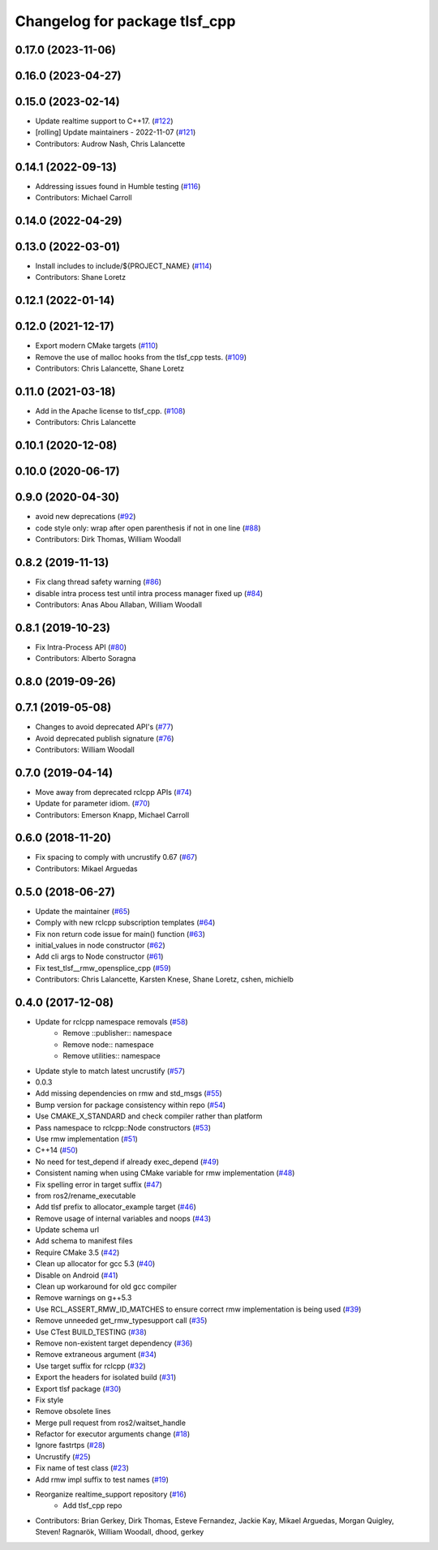 ^^^^^^^^^^^^^^^^^^^^^^^^^^^^^^
Changelog for package tlsf_cpp
^^^^^^^^^^^^^^^^^^^^^^^^^^^^^^

0.17.0 (2023-11-06)
-------------------

0.16.0 (2023-04-27)
-------------------

0.15.0 (2023-02-14)
-------------------
* Update realtime support to C++17. (`#122 <https://github.com/ros2/realtime_support/issues/122>`_)
* [rolling] Update maintainers - 2022-11-07 (`#121 <https://github.com/ros2/realtime_support/issues/121>`_)
* Contributors: Audrow Nash, Chris Lalancette

0.14.1 (2022-09-13)
-------------------
* Addressing issues found in Humble testing (`#116 <https://github.com/ros2/realtime_support/issues/116>`_)
* Contributors: Michael Carroll

0.14.0 (2022-04-29)
-------------------

0.13.0 (2022-03-01)
-------------------
* Install includes to include/${PROJECT_NAME} (`#114 <https://github.com/ros2/realtime_support/issues/114>`_)
* Contributors: Shane Loretz

0.12.1 (2022-01-14)
-------------------

0.12.0 (2021-12-17)
-------------------
* Export modern CMake targets (`#110 <https://github.com/ros2/realtime_support/issues/110>`_)
* Remove the use of malloc hooks from the tlsf_cpp tests. (`#109 <https://github.com/ros2/realtime_support/issues/109>`_)
* Contributors: Chris Lalancette, Shane Loretz

0.11.0 (2021-03-18)
-------------------
* Add in the Apache license to tlsf_cpp. (`#108 <https://github.com/ros2/realtime_support/issues/108>`_)
* Contributors: Chris Lalancette

0.10.1 (2020-12-08)
-------------------

0.10.0 (2020-06-17)
-------------------

0.9.0 (2020-04-30)
------------------
* avoid new deprecations (`#92 <https://github.com/ros2/realtime_support/issues/92>`_)
* code style only: wrap after open parenthesis if not in one line (`#88 <https://github.com/ros2/realtime_support/issues/88>`_)
* Contributors: Dirk Thomas, William Woodall

0.8.2 (2019-11-13)
------------------
* Fix clang thread safety warning (`#86 <https://github.com/ros2/realtime_support/issues/86>`_)
* disable intra process test until intra process manager fixed up (`#84 <https://github.com/ros2/realtime_support/issues/84>`_)
* Contributors: Anas Abou Allaban, William Woodall

0.8.1 (2019-10-23)
------------------
* Fix Intra-Process API (`#80 <https://github.com/ros2/realtime_support/issues/80>`_)
* Contributors: Alberto Soragna

0.8.0 (2019-09-26)
------------------

0.7.1 (2019-05-08)
------------------
* Changes to avoid deprecated API's (`#77 <https://github.com/ros2/realtime_support/issues/77>`_)
* Avoid deprecated publish signature (`#76 <https://github.com/ros2/realtime_support/issues/76>`_)
* Contributors: William Woodall

0.7.0 (2019-04-14)
------------------
* Move away from deprecated rclcpp APIs (`#74 <https://github.com/ros2/realtime_support/issues/74>`_)
* Update for parameter idiom. (`#70 <https://github.com/ros2/realtime_support/issues/70>`_)
* Contributors: Emerson Knapp, Michael Carroll

0.6.0 (2018-11-20)
------------------
* Fix spacing to comply with uncrustify 0.67 (`#67 <https://github.com/ros2/realtime_support/issues/67>`_)
* Contributors: Mikael Arguedas

0.5.0 (2018-06-27)
------------------
* Update the maintainer (`#65 <https://github.com/ros2/realtime_support/issues/65>`_)
* Comply with new rclcpp subscription templates (`#64 <https://github.com/ros2/realtime_support/issues/64>`_)
* Fix non return code issue for main() function (`#63 <https://github.com/ros2/realtime_support/issues/63>`_)
* initial_values in node constructor (`#62 <https://github.com/ros2/realtime_support/issues/62>`_)
* Add cli args to Node constructor (`#61 <https://github.com/ros2/realtime_support/issues/61>`_)
* Fix test_tlsf__rmw_opensplice_cpp (`#59 <https://github.com/ros2/realtime_support/issues/59>`_)
* Contributors: Chris Lalancette, Karsten Knese, Shane Loretz, cshen, michielb

0.4.0 (2017-12-08)
------------------
* Update for rclcpp namespace removals (`#58 <https://github.com/ros2/realtime_support/issues/58>`_)
    * Remove ::publisher:: namespace
    * Remove node:: namespace
    * Remove utilities:: namespace
* Update style to match latest uncrustify (`#57 <https://github.com/ros2/realtime_support/issues/57>`_)
* 0.0.3
* Add missing dependencies on rmw and std_msgs (`#55 <https://github.com/ros2/realtime_support/issues/55>`_)
* Bump version for package consistency within repo (`#54 <https://github.com/ros2/realtime_support/issues/54>`_)
* Use CMAKE_X_STANDARD and check compiler rather than platform
* Pass namespace to rclcpp::Node constructors (`#53 <https://github.com/ros2/realtime_support/issues/53>`_)
* Use rmw implementation (`#51 <https://github.com/ros2/realtime_support/issues/51>`_)
* C++14 (`#50 <https://github.com/ros2/realtime_support/issues/50>`_)
* No need for test_depend if already exec_depend (`#49 <https://github.com/ros2/realtime_support/issues/49>`_)
* Consistent naming when using CMake variable for rmw implementation (`#48 <https://github.com/ros2/realtime_support/issues/48>`_)
* Fix spelling error in target suffix (`#47 <https://github.com/ros2/realtime_support/issues/47>`_)
* from ros2/rename_executable
* Add tlsf prefix to allocator_example target (`#46 <https://github.com/ros2/realtime_support/issues/46>`_)
* Remove usage of internal variables and noops (`#43 <https://github.com/ros2/realtime_support/issues/43>`_)
* Update schema url
* Add schema to manifest files
* Require CMake 3.5 (`#42 <https://github.com/ros2/realtime_support/issues/42>`_)
* Clean up allocator for gcc 5.3 (`#40 <https://github.com/ros2/realtime_support/issues/40>`_)
* Disable on Android (`#41 <https://github.com/ros2/realtime_support/issues/41>`_)
* Clean up workaround for old gcc compiler
* Remove warnings on g++5.3
* Use RCL_ASSERT_RMW_ID_MATCHES to ensure correct rmw implementation is being used (`#39 <https://github.com/ros2/realtime_support/issues/39>`_)
* Remove unneeded get_rmw_typesupport call (`#35 <https://github.com/ros2/realtime_support/issues/35>`_)
* Use CTest BUILD_TESTING (`#38 <https://github.com/ros2/realtime_support/issues/38>`_)
* Remove non-existent target dependency (`#36 <https://github.com/ros2/realtime_support/issues/36>`_)
* Remove extraneous argument (`#34 <https://github.com/ros2/realtime_support/issues/34>`_)
* Use target suffix for rclcpp (`#32 <https://github.com/ros2/realtime_support/issues/32>`_)
* Export the headers for isolated build (`#31 <https://github.com/ros2/realtime_support/issues/31>`_)
* Export tlsf package (`#30 <https://github.com/ros2/realtime_support/issues/30>`_)
* Fix style
* Remove obsolete lines
* Merge pull request  from ros2/waitset_handle
* Refactor for executor arguments change (`#18 <https://github.com/ros2/realtime_support/issues/18>`_)
* Ignore fastrtps (`#28 <https://github.com/ros2/realtime_support/issues/28>`_)
* Uncrustify (`#25 <https://github.com/ros2/realtime_support/issues/25>`_)
* Fix name of test class (`#23 <https://github.com/ros2/realtime_support/issues/23>`_)
* Add rmw impl suffix to test names (`#19 <https://github.com/ros2/realtime_support/issues/19>`_)
* Reorganize realtime_support repository (`#16 <https://github.com/ros2/realtime_support/issues/16>`_)
    * Add tlsf_cpp repo
* Contributors: Brian Gerkey, Dirk Thomas, Esteve Fernandez, Jackie Kay, Mikael Arguedas, Morgan Quigley, Steven! Ragnarök, William Woodall, dhood, gerkey

